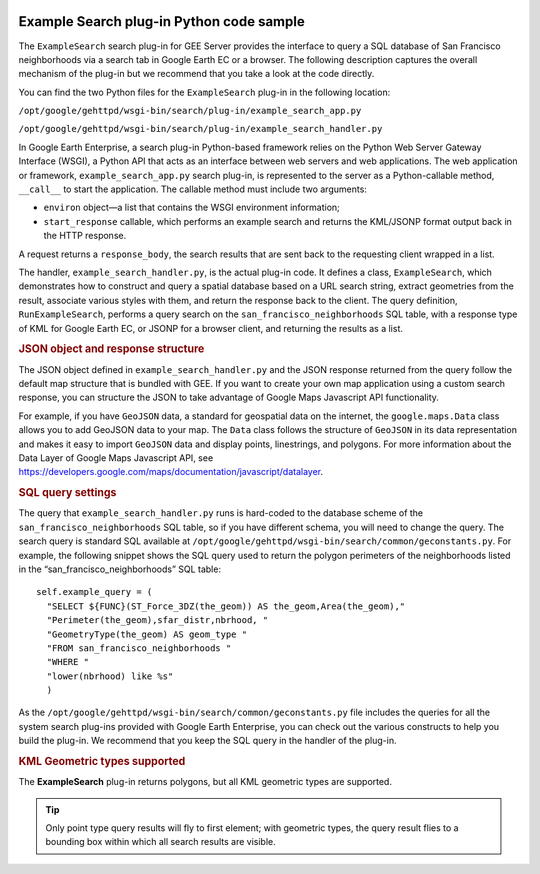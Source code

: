 |Google logo|

=========================================
Example Search plug-in Python code sample
=========================================

.. container::

   .. container:: content

      The ``ExampleSearch`` search plug-in for GEE Server provides the
      interface to query a SQL database of San Francisco neighborhoods
      via a search tab in Google Earth EC or a browser. The following
      description captures the overall mechanism of the plug-in but we
      recommend that you take a look at the code directly.

      You can find the two Python files for the ``ExampleSearch``
      plug-in in the following location:

      ``/opt/google/gehttpd/wsgi-bin/search/plug-in/example_search_app.py``

      ``/opt/google/gehttpd/wsgi-bin/search/plug-in/example_search_handler.py``

      In Google Earth Enterprise, a search plug-in Python-based
      framework relies on the Python Web Server Gateway Interface
      (WSGI), a Python API that acts as an interface between web servers
      and web applications. The web application or framework,
      ``example_search_app.py`` search plug-in, is represented to the
      server as a Python-callable method, ``__call__`` to start the
      application. The callable method must include two arguments:

      -  ``environ`` object—a list that contains the WSGI environment
         information;
      -  ``start_response`` callable, which performs an example search
         and returns the KML/JSONP format output back in the HTTP
         response.

      A request returns a ``response_body``, the search results that are
      sent back to the requesting client wrapped in a list.

      The handler, ``example_search_handler.py``, is the actual plug-in
      code. It defines a class, ``ExampleSearch``, which demonstrates
      how to construct and query a spatial database based on a URL
      search string, extract geometries from the result, associate
      various styles with them, and return the response back to the
      client. The query definition, ``RunExampleSearch``, performs a
      query search on the ``san_francisco_neighborhoods`` SQL table,
      with a response type of KML for Google Earth EC, or JSONP for a
      browser client, and returning the results as a list.

      .. rubric:: JSON object and response structure

      The JSON object defined in ``example_search_handler.py`` and the
      JSON response returned from the query follow the default map
      structure that is bundled with GEE. If you want to create your own
      map application using a custom search response, you can structure
      the JSON to take advantage of Google Maps Javascript API
      functionality.

      For example, if you have ``GeoJSON`` data, a standard for
      geospatial data on the internet, the ``google.maps.Data`` class
      allows you to add GeoJSON data to your map. The ``Data`` class
      follows the structure of ``GeoJSON`` in its data representation
      and makes it easy to import ``GeoJSON`` data and display points,
      linestrings, and polygons. For more information about the Data
      Layer of Google Maps Javascript API, see
      `https://developers.google.com/maps/documentation/javascript/datalayer <https://developers.google.com/maps/documentation/javascript/datalayer>`_.

      .. rubric:: SQL query settings

      The query that ``example_search_handler.py`` runs is hard-coded to
      the database scheme of the ``san_francisco_neighborhoods`` SQL
      table, so if you have different schema, you will need to change the
      query. The search query is standard SQL available at
      ``/opt/google/gehttpd/wsgi-bin/search/common/geconstants.py``. For
      example, the following snippet shows the SQL query used to return
      the polygon perimeters of the neighborhoods listed in the
      “san_francisco_neighborhoods” SQL table:

      ::

         self.example_query = (
           "SELECT ${FUNC}(ST_Force_3DZ(the_geom)) AS the_geom,Area(the_geom),"
           "Perimeter(the_geom),sfar_distr,nbrhood, "
           "GeometryType(the_geom) AS geom_type "
           "FROM san_francisco_neighborhoods "
           "WHERE "
           "lower(nbrhood) like %s"
           )

      As the
      ``/opt/google/gehttpd/wsgi-bin/search/common/geconstants.py`` file
      includes the queries for all the system search plug-ins provided
      with Google Earth Enterprise, you can check out the various
      constructs to help you build the plug-in. We recommend that you
      keep the SQL query in the handler of the plug-in.

      .. rubric:: KML Geometric types supported

      The **ExampleSearch** plug-in returns polygons, but all KML
      geometric types are supported.

      .. tip::

         Only point type query results will fly to first element; with
         geometric types, the query result flies to a bounding box
         within which all search results are visible.

.. |Google logo| image:: ../../art/common/googlelogo_color_260x88dp.png
   :width: 130px
   :height: 44px
